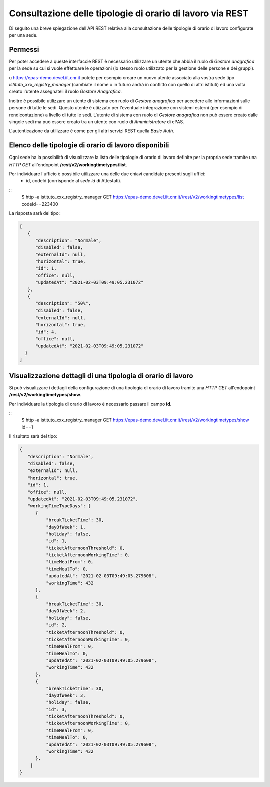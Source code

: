 Consultazione delle tipologie di orario di lavoro via REST
==========================================================

Di seguito una breve spiegazione dell'API REST relativa alla consultazione delle tipologie
di orario di lavoro configurate per una sede.

Permessi
--------

Per poter accedere a queste interfaccie REST è necessario utilizzare un utente che abbia il ruolo
di *Gestore anagrafica* per la sede su cui si vuole effettuare le operazioni (lo stesso ruolo
utilizzato per la gestione delle persone e dei gruppi).

u https://epas-demo.devel.iit.cnr.it potete per esempio creare un nuovo utente associato alla
vostra sede tipo *istituto_xxx_registry_manager* (cambiate il nome o in futuro andrà in
conflitto con quello di altri istituti) ed una volta creato l'utente assegnateli il
ruolo *Gestore Anagrafica*.

Inoltre è possibile utilizzare un utente di sistema con ruolo di *Gestore anagrafica* per accedere 
alle informazioni sulle persone di tutte le sedi. Questo utente è utiizzato per l'eventuale 
integrazione con sistemi esterni (per esempio di rendicontazione) a livello di tutte le sedi. 
L'utente di sistema con ruolo di *Gestore anagrafica* non può essere creato dalle singole sedi ma
può essere creato tra un utente con ruolo di *Amministratore* di ePAS.

L'autenticazione da utilizzare è come per gli altri servizi REST quella *Basic Auth*.


Elenco delle tipologie di orario di lavoro disponibili
------------------------------------------------------

Ogni sede ha la possibilità di visualizzare la lista delle tipologie di orario di lavoro
definite per la propria sede tramite una *HTTP GET* all'endopoint
**/rest/v2/workingtimetypes/list**.

Per individuare l'ufficio è possibile utilizzare una delle due chiavi candidate presenti sugli uffici:
 - id, codeId (corrisponde al *sede id* di Attestati).

::
    $ http -a istituto_xxx_registry_manager GET https://epas-demo.devel.iit.cnr.it//rest/v2/workingtimetypes/list codeId==223400

La risposta sarà del tipo:

.. code-block:: json

  [
     {
        "description": "Normale",
        "disabled": false,
        "externalId": null,
        "horizontal": true,
        "id": 1,
        "office": null,
        "updatedAt": "2021-02-03T09:49:05.231072"
     },
     {
        "description": "50%",
        "disabled": false,
        "externalId": null,
        "horizontal": true,
        "id": 4,
        "office": null,
        "updatedAt": "2021-02-03T09:49:05.231072"
    }
  ]


Visualizzazione dettagli di una tipologia di orario di lavoro
-------------------------------------------------------------

Si può visualizzare i dettagli della configurazione di una tipologia di orario di lavoro tramite
una *HTTP GET* all'endopoint **/rest/v2/workingtimetypes/show**.

Per individuare la tipologia di orario di lavoro è necessario passare il campo **id**.

::
  $ http -a istituto_xxx_registry_manager GET https://epas-demo.devel.iit.cnr.it//rest/v2/workingtimetypes/show id==1

Il risultato sarà del tipo:

.. code-block:: json

  {
     "description": "Normale",
     "disabled": false,
     "externalId": null,
     "horizontal": true,
     "id": 1,
     "office": null,
     "updatedAt": "2021-02-03T09:49:05.231072",
     "workingTimeTypeDays": [
        {
            "breakTicketTime": 30,
            "dayOfWeek": 1,
            "holiday": false,
            "id": 1,
            "ticketAfternoonThreshold": 0,
            "ticketAfternoonWorkingTime": 0,
            "timeMealFrom": 0,
            "timeMealTo": 0,
            "updatedAt": "2021-02-03T09:49:05.279608",
            "workingTime": 432
        },
        {
            "breakTicketTime": 30,
            "dayOfWeek": 2,
            "holiday": false,
            "id": 2,
            "ticketAfternoonThreshold": 0,
            "ticketAfternoonWorkingTime": 0,
            "timeMealFrom": 0,
            "timeMealTo": 0,
            "updatedAt": "2021-02-03T09:49:05.279608",
            "workingTime": 432
        },
        {
            "breakTicketTime": 30,
            "dayOfWeek": 3,
            "holiday": false,
            "id": 3,
            "ticketAfternoonThreshold": 0,
            "ticketAfternoonWorkingTime": 0,
            "timeMealFrom": 0,
            "timeMealTo": 0,
            "updatedAt": "2021-02-03T09:49:05.279608",
            "workingTime": 432
        },
      ]
  }

